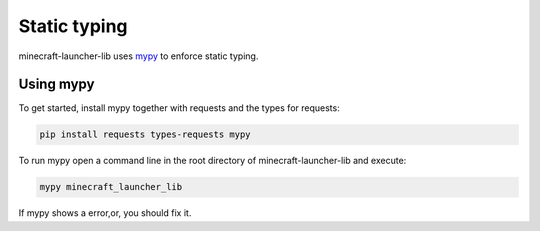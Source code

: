 Static typing
==========================
minecraft-launcher-lib uses `mypy <https://www.mypy-lang.org/>`_ to enforce static typing.

-------------------------
Using mypy
-------------------------
To get started, install mypy together with requests and the types for requests:

.. code::

    pip install requests types-requests mypy

To run mypy open a command line in the root directory of minecraft-launcher-lib and execute:

.. code::

    mypy minecraft_launcher_lib

If mypy shows a error,or, you should fix it.
